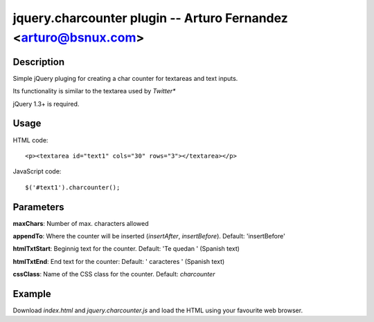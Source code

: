 jquery.charcounter plugin --  Arturo Fernandez <arturo@bsnux.com>
=================================================================

Description
-----------

Simple jQuery pluging for creating a char counter for textareas and text inputs.

Its functionality is similar to the textarea used by *Twitter**

jQuery 1.3+ is required.

Usage
-----

HTML code:
::

<p><textarea id="text1" cols="30" rows="3"></textarea></p>

JavaScript code:
::

$('#text1').charcounter();

Parameters
----------

**maxChars**: Number of max. characters allowed

**appendTo**: Where the counter will be inserted (*insertAfter*, *insertBefore*). Default: 'insertBefore'

**htmlTxtStart**: Beginnig text for the counter. Default: 'Te quedan ' (Spanish text)

**htmlTxtEnd**: End text for the counter: Default: ' caracteres ' (Spanish text)

**cssClass**: Name of the CSS class for the counter. Default: *charcounter*

Example
-------

Download *index.html* and *jquery.charcounter.js* and load the HTML using your favourite web browser.
